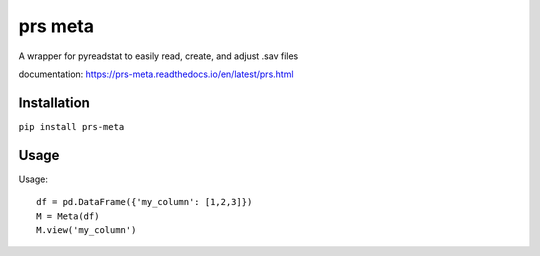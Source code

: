 prs meta
========

A wrapper for pyreadstat to easily read, create, and adjust .sav files

documentation: https://prs-meta.readthedocs.io/en/latest/prs.html

**Installation**
----------------

``pip install prs-meta``

**Usage**
---------

Usage::

    df = pd.DataFrame({'my_column': [1,2,3]})
    M = Meta(df)
    M.view('my_column')



